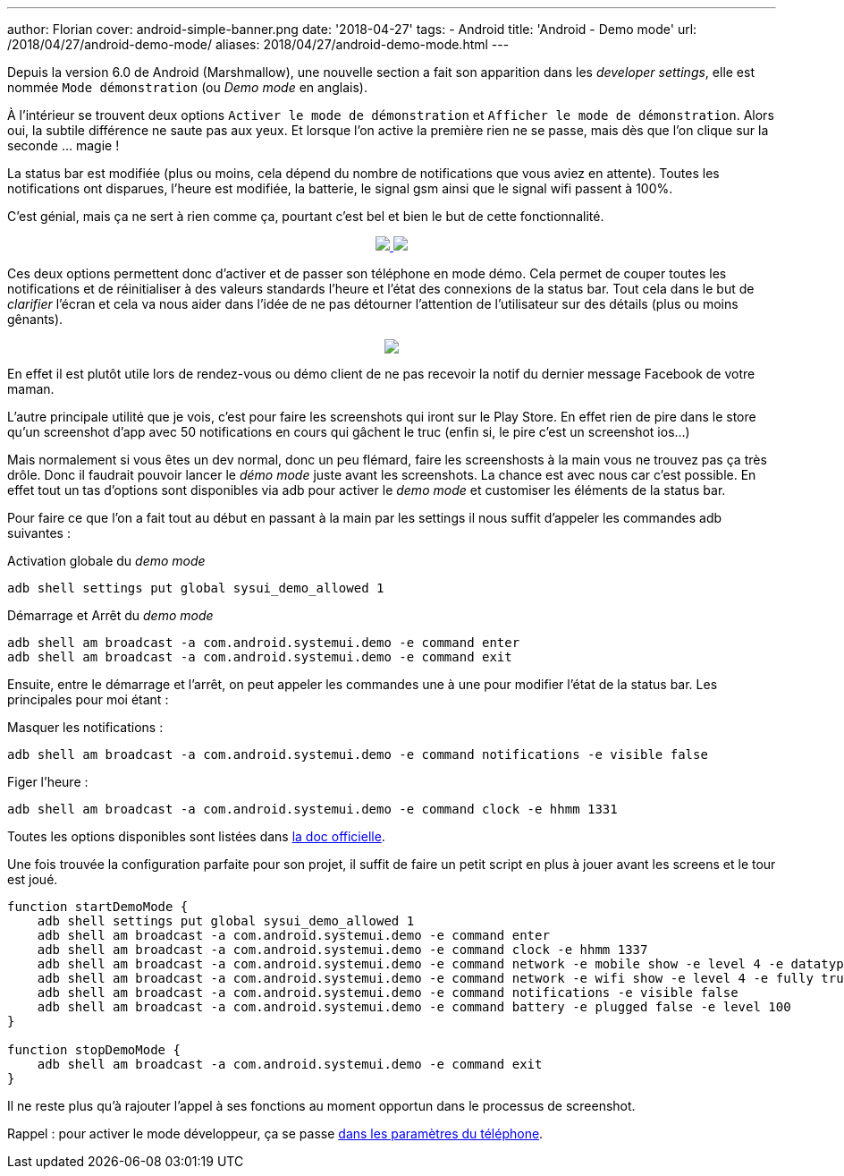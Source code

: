 ---
author: Florian
cover: android-simple-banner.png
date: '2018-04-27'
tags:
- Android
title: 'Android - Demo mode'
url: /2018/04/27/android-demo-mode/
aliases: 2018/04/27/android-demo-mode.html
---


Depuis la version 6.0 de Android (Marshmallow), une nouvelle section a fait son apparition dans  les _developer settings_, elle est nommée `Mode démonstration` (ou _Demo mode_ en anglais).

À l'intérieur se trouvent deux options `Activer le mode de démonstration` et `Afficher le mode de démonstration`. Alors oui, la  subtile différence ne saute pas aux yeux. 
Et lorsque l'on active la première rien ne se passe, mais dès que l'on clique sur la seconde ... magie !
 
La status bar est modifiée (plus ou moins, cela dépend du nombre de notifications que vous aviez en attente). Toutes les notifications ont disparues, l'heure est modifiée, la batterie, le signal gsm ainsi que le signal wifi passent à 100%.

C'est génial, mais ça ne sert à rien comme ça, pourtant c'est bel et bien le but de cette fonctionnalité.

{lt}div style="text-align : center"{gt}
{lt}a class="inlineBoxes" href="/images/posts/2018-04-10-AndroidDemoMode/demo_mode_settings_noborder.png" data-lightbox="1" {gt}
        {lt}img class="medium" src="/images/posts/2018-04-10-AndroidDemoMode/demo_mode_settings_noborder.png" /{gt}
{lt}/a{gt}
{lt}a class="inlineBoxes" href="/images/posts/2018-04-10-AndroidDemoMode/demo_mode_details_noborder.png" data-lightbox="1" {gt}
        {lt}img class="medium" src="/images/posts/2018-04-10-AndroidDemoMode/demo_mode_details_noborder.png" /{gt}
{lt}/a{gt}
{lt}/div{gt}
 
Ces deux options permettent donc d'activer et de passer son téléphone en mode démo. 
Cela permet de couper toutes les notifications et de réinitialiser à des valeurs standards l'heure et l'état des connexions de la status bar.
Tout cela dans le but de _clarifier_ l'écran et cela va nous aider dans l'idée de ne pas détourner l'attention de l'utilisateur sur des détails (plus ou moins gênants).

{lt}div style="text-align : center"{gt}
{lt}a class="inlineBoxes" href="/images/posts/2018-04-10-AndroidDemoMode/demo_mode_activation.gif" data-lightbox="1" {gt}
        {lt}img class="medium" src="/images/posts/2018-04-10-AndroidDemoMode/demo_mode_activation.gif" /{gt}
{lt}/a{gt}
{lt}/div{gt}

En effet il est plutôt utile lors de rendez-vous ou démo client de ne pas recevoir la notif du dernier message Facebook de votre maman.

L'autre principale utilité que je vois, c'est pour faire les screenshots qui iront sur le Play Store. En effet rien de pire dans le store qu'un screenshot d'app avec 50 notifications en cours qui gâchent le truc (enfin si, le pire c'est un screenshot ios...)

Mais normalement si vous êtes un dev normal, donc un peu flémard, faire les screenshosts à la main vous ne trouvez pas ça très drôle.
Donc il faudrait pouvoir lancer le _démo mode_ juste avant les screenshots. La chance est avec nous car c'est possible.
En effet tout un tas d'options sont disponibles via adb pour activer le _demo mode_ et customiser les éléments de la status bar.

Pour faire ce que l'on a fait tout au début en passant à la main par les settings il nous suffit d'appeler les commandes adb suivantes :

Activation globale du _demo mode_ 
[source, shell]
----
adb shell settings put global sysui_demo_allowed 1
----

Démarrage et Arrêt du _demo mode_
[source, shell]
----
adb shell am broadcast -a com.android.systemui.demo -e command enter
adb shell am broadcast -a com.android.systemui.demo -e command exit
----

Ensuite, entre le démarrage et l'arrêt, on peut appeler les commandes une à une pour modifier l'état de la status bar.
Les principales pour moi étant :

Masquer les notifications :
[source, shell]
----
adb shell am broadcast -a com.android.systemui.demo -e command notifications -e visible false
----

Figer l'heure :
[source, shell]
----
adb shell am broadcast -a com.android.systemui.demo -e command clock -e hhmm 1331
----

Toutes les options disponibles sont listées dans https://android.googlesource.com/platform/frameworks/base/+/android-6.0.0_r1/packages/SystemUI/docs/demo_mode.md[la doc officielle]. 

Une fois trouvée la configuration parfaite pour son projet, il suffit de faire un petit script en plus à jouer avant les screens et le tour est joué.

[source, shell]
----
function startDemoMode {
    adb shell settings put global sysui_demo_allowed 1
    adb shell am broadcast -a com.android.systemui.demo -e command enter
    adb shell am broadcast -a com.android.systemui.demo -e command clock -e hhmm 1337
    adb shell am broadcast -a com.android.systemui.demo -e command network -e mobile show -e level 4 -e datatype false
    adb shell am broadcast -a com.android.systemui.demo -e command network -e wifi show -e level 4 -e fully true
    adb shell am broadcast -a com.android.systemui.demo -e command notifications -e visible false
    adb shell am broadcast -a com.android.systemui.demo -e command battery -e plugged false -e level 100
}

function stopDemoMode {
    adb shell am broadcast -a com.android.systemui.demo -e command exit
}
----

Il ne reste plus qu'à rajouter l'appel à ses fonctions au moment opportun dans le processus de screenshot.


Rappel : pour activer le mode développeur, ça se passe https://developer.android.com/studio/debug/dev-options.html[dans les paramètres du téléphone].
